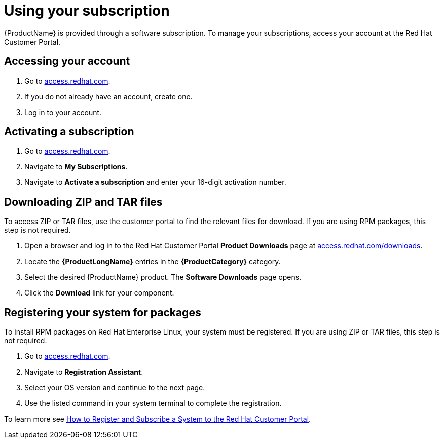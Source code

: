 // Module included in the following:
//
// @bhardesty - Using AMQ Interconnect
// @smccarthy-ie - Getting Started with Service Registry
//
// Attributes used:

// {ProductName}
// {ProductLongName}
// {ProductCategory}


[[using_your_subscription]]
= Using your subscription

{ProductName} is provided through a software subscription. To manage
your subscriptions, access your account at the Red Hat Customer
Portal.

[discrete]
== Accessing your account

. Go to link:https://access.redhat.com[access.redhat.com^].
. If you do not already have an account, create one.
. Log in to your account.

[discrete]
== Activating a subscription

. Go to link:https://access.redhat.com[access.redhat.com^].
. Navigate to *My Subscriptions*.
. Navigate to *Activate a subscription* and enter your 16-digit
  activation number.

[discrete]
== Downloading ZIP and TAR files

To access ZIP or TAR files, use the customer portal to find the
relevant files for download. If you are using RPM packages, this step
is not required.

. Open a browser and log in to the Red Hat Customer Portal *Product
  Downloads* page at
  link:https://access.redhat.com/downloads[access.redhat.com/downloads^].

. Locate the *{ProductLongName}* entries in the *{ProductCategory}* category.

. Select the desired {ProductName} product.  The *Software Downloads*
  page opens.

. Click the *Download* link for your component.

[discrete]
== Registering your system for packages

To install RPM packages on Red Hat Enterprise Linux, your system must
be registered. If you are using ZIP or TAR files, this step is not
required.

. Go to link:https://access.redhat.com[access.redhat.com^].
. Navigate to *Registration Assistant*.
. Select your OS version and continue to the next page.
. Use the listed command in your system terminal to complete the
  registration.

To learn more see https://access.redhat.com/solutions/253273[How to
Register and Subscribe a System to the Red Hat Customer Portal].
